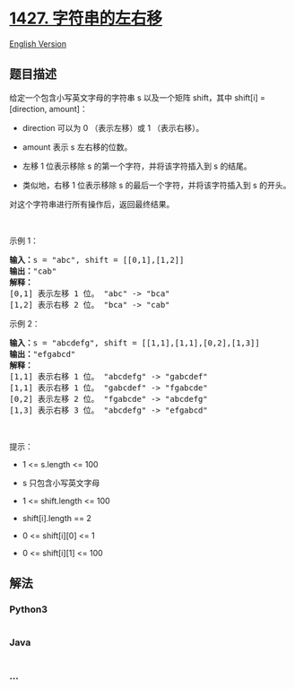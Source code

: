 * [[https://leetcode-cn.com/problems/perform-string-shifts][1427.
字符串的左右移]]
  :PROPERTIES:
  :CUSTOM_ID: 字符串的左右移
  :END:
[[./solution/1400-1499/1427.Perform String Shifts/README_EN.org][English
Version]]

** 题目描述
   :PROPERTIES:
   :CUSTOM_ID: 题目描述
   :END:

#+begin_html
  <!-- 这里写题目描述 -->
#+end_html

#+begin_html
  <p>
#+end_html

给定一个包含小写英文字母的字符串 s 以及一个矩阵 shift，其中 shift[i] =
[direction, amount]：

#+begin_html
  </p>
#+end_html

#+begin_html
  <ul>
#+end_html

#+begin_html
  <li>
#+end_html

direction 可以为 0 （表示左移）或 1 （表示右移）。

#+begin_html
  </li>
#+end_html

#+begin_html
  <li>
#+end_html

amount 表示 s 左右移的位数。

#+begin_html
  </li>
#+end_html

#+begin_html
  <li>
#+end_html

左移 1 位表示移除 s 的第一个字符，并将该字符插入到 s 的结尾。

#+begin_html
  </li>
#+end_html

#+begin_html
  <li>
#+end_html

类似地，右移 1 位表示移除 s 的最后一个字符，并将该字符插入到 s 的开头。

#+begin_html
  </li>
#+end_html

#+begin_html
  </ul>
#+end_html

#+begin_html
  <p>
#+end_html

对这个字符串进行所有操作后，返回最终结果。

#+begin_html
  </p>
#+end_html

#+begin_html
  <p>
#+end_html

 

#+begin_html
  </p>
#+end_html

#+begin_html
  <p>
#+end_html

示例 1：

#+begin_html
  </p>
#+end_html

#+begin_html
  <pre>
  <strong>输入：</strong>s = &quot;abc&quot;, shift = [[0,1],[1,2]]
  <strong>输出：</strong>&quot;cab&quot;
  <strong>解释：</strong>
  [0,1] 表示左移 1 位。 &quot;abc&quot; -&gt; &quot;bca&quot;
  [1,2] 表示右移 2 位。 &quot;bca&quot; -&gt; &quot;cab&quot;</pre>
#+end_html

#+begin_html
  <p>
#+end_html

示例 2：

#+begin_html
  </p>
#+end_html

#+begin_html
  <pre>
  <strong>输入：</strong>s = &quot;abcdefg&quot;, shift = [[1,1],[1,1],[0,2],[1,3]]
  <strong>输出：</strong>&quot;efgabcd&quot;
  <strong>解释：</strong> 
  [1,1] 表示右移 1 位。 &quot;abcdefg&quot; -&gt; &quot;gabcdef&quot;
  [1,1] 表示右移 1 位。 &quot;gabcdef&quot; -&gt; &quot;fgabcde&quot;
  [0,2] 表示左移 2 位。 &quot;fgabcde&quot; -&gt; &quot;abcdefg&quot;
  [1,3] 表示右移 3 位。 &quot;abcdefg&quot; -&gt; &quot;efgabcd&quot;</pre>
#+end_html

#+begin_html
  <p>
#+end_html

 

#+begin_html
  </p>
#+end_html

#+begin_html
  <p>
#+end_html

提示：

#+begin_html
  </p>
#+end_html

#+begin_html
  <ul>
#+end_html

#+begin_html
  <li>
#+end_html

1 <= s.length <= 100

#+begin_html
  </li>
#+end_html

#+begin_html
  <li>
#+end_html

s 只包含小写英文字母

#+begin_html
  </li>
#+end_html

#+begin_html
  <li>
#+end_html

1 <= shift.length <= 100

#+begin_html
  </li>
#+end_html

#+begin_html
  <li>
#+end_html

shift[i].length == 2

#+begin_html
  </li>
#+end_html

#+begin_html
  <li>
#+end_html

0 <= shift[i][0] <= 1

#+begin_html
  </li>
#+end_html

#+begin_html
  <li>
#+end_html

0 <= shift[i][1] <= 100

#+begin_html
  </li>
#+end_html

#+begin_html
  </ul>
#+end_html

** 解法
   :PROPERTIES:
   :CUSTOM_ID: 解法
   :END:

#+begin_html
  <!-- 这里可写通用的实现逻辑 -->
#+end_html

#+begin_html
  <!-- tabs:start -->
#+end_html

*** *Python3*
    :PROPERTIES:
    :CUSTOM_ID: python3
    :END:

#+begin_html
  <!-- 这里可写当前语言的特殊实现逻辑 -->
#+end_html

#+begin_src python
#+end_src

*** *Java*
    :PROPERTIES:
    :CUSTOM_ID: java
    :END:

#+begin_html
  <!-- 这里可写当前语言的特殊实现逻辑 -->
#+end_html

#+begin_src java
#+end_src

*** *...*
    :PROPERTIES:
    :CUSTOM_ID: section
    :END:
#+begin_example
#+end_example

#+begin_html
  <!-- tabs:end -->
#+end_html
